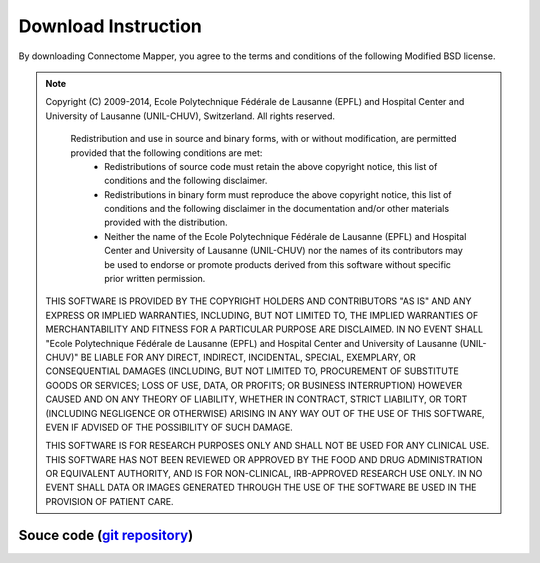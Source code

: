 ====================
Download Instruction
====================

By downloading Connectome Mapper, you agree to the terms and conditions of the following Modified BSD license.

.. note:: Copyright (C) 2009-2014, Ecole Polytechnique Fédérale de Lausanne (EPFL) and Hospital Center and University of Lausanne (UNIL-CHUV), Switzerland. All rights reserved.

	  Redistribution and use in source and binary forms, with or without modification, are permitted provided that the following conditions are met:
	    * Redistributions of source code must retain the above copyright
	      notice, this list of conditions and the following disclaimer.
	    * Redistributions in binary form must reproduce the above copyright
	      notice, this list of conditions and the following disclaimer in the
	      documentation and/or other materials provided with the distribution.
	    * Neither the name of the Ecole Polytechnique Fédérale de Lausanne (EPFL)
	      and Hospital Center and University of Lausanne (UNIL-CHUV) nor the
	      names of its contributors may be used to endorse or promote products
	      derived from this software without specific prior written permission.

	THIS SOFTWARE IS PROVIDED BY THE COPYRIGHT HOLDERS AND CONTRIBUTORS "AS IS" AND
	ANY EXPRESS OR IMPLIED WARRANTIES, INCLUDING, BUT NOT LIMITED TO, THE IMPLIED
	WARRANTIES OF MERCHANTABILITY AND FITNESS FOR A PARTICULAR PURPOSE ARE
	DISCLAIMED. IN NO EVENT SHALL "Ecole Polytechnique Fédérale de Lausanne (EPFL) and
	Hospital Center and University of Lausanne (UNIL-CHUV)" BE LIABLE FOR ANY
	DIRECT, INDIRECT, INCIDENTAL, SPECIAL, EXEMPLARY, OR CONSEQUENTIAL DAMAGES
	(INCLUDING, BUT NOT LIMITED TO, PROCUREMENT OF SUBSTITUTE GOODS OR SERVICES;
	LOSS OF USE, DATA, OR PROFITS; OR BUSINESS INTERRUPTION) HOWEVER CAUSED AND
	ON ANY THEORY OF LIABILITY, WHETHER IN CONTRACT, STRICT LIABILITY, OR TORT
	(INCLUDING NEGLIGENCE OR OTHERWISE) ARISING IN ANY WAY OUT OF THE USE OF THIS
	SOFTWARE, EVEN IF ADVISED OF THE POSSIBILITY OF SUCH DAMAGE.

	THIS SOFTWARE IS FOR RESEARCH PURPOSES ONLY AND SHALL NOT BE USED FOR
	ANY CLINICAL USE. THIS SOFTWARE HAS NOT BEEN REVIEWED OR APPROVED BY
	THE FOOD AND DRUG ADMINISTRATION OR EQUIVALENT AUTHORITY, AND IS FOR
	NON-CLINICAL, IRB-APPROVED RESEARCH USE ONLY. IN NO EVENT SHALL DATA
	OR IMAGES GENERATED THROUGH THE USE OF THE SOFTWARE BE USED IN THE
	PROVISION OF PATIENT CARE.

	
Souce code (`git repository <http://www.github.com/LTS5/cmp_nipype>`_)
----------------------------------------------------------------------

.. raw:: html

	<blockquote>
	<div><ul class="simple">
	<li><tt class="xref download docutils literal"><a href="https://github.com/LTS5/cmp_nipype/releases" onmousedown="_gaq.push(['_trackEvent', 'source_release-2.1.0-beta', 'download']);">2.x branch (beta)</a></tt></li>
	<li><tt class="xref download docutils literal"><a href="https://github.com/LTS5/cmp/releases" onmousedown="_gaq.push(['_trackEvent', 'source_release-1.2.0', 'download']);">1.x branch</a></tt></li>
	</ul>
	</div></blockquote>

..
	Deb package
	-----------
		
	.. raw:: html
	
		<blockquote>
		<div><ul class="simple">
		<li><tt class="xref download docutils literal"><a class="reference download internal" href="_downloads/cmp_2.1.0-beta_all.deb" onmousedown="_gaq.push(['_trackEvent', 'debian_release-2.1.0-beta', 'download']);">Debian package, current release 2.1.0-beta</a></tt></li>
		</ul>
		</div></blockquote>


